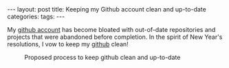 #+STARTUP: showall indent
#+STARTUP: hidestars
#+OPTIONS: H:4 toc:nil
#+BEGIN_HTML
---
layout: post
title: Keeping my Github account clean and up-to-date
categories: 
tags: 
---
#+END_HTML

My [[http://github.com/tnez][github account]] has become bloated with out-of-date repositories and
projects that were abandoned before completion. In the spirit of New
Year's resolutions, I vow to keep my [[http://github.com/tnez][github]] clean!

#+CAPTION: Proposed process to keep github clean and up-to-date
#+NAME: github-clean
[[file:{{site.url}}/public/media/2014-12-23-flowchart.png]]
